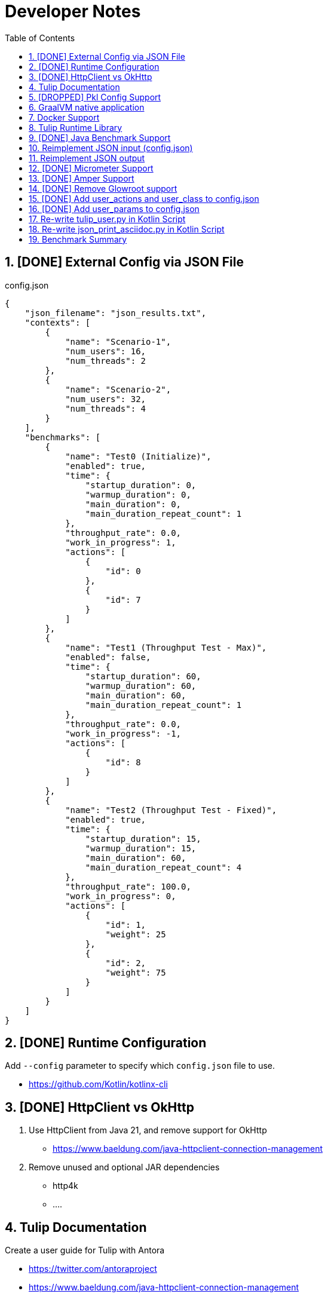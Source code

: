 = Developer Notes
:toc:
:sectnums:

== [DONE] [.line-through]#External Config via JSON File#

.config.json
[source,json]
----
{
    "json_filename": "json_results.txt",
    "contexts": [
        {
            "name": "Scenario-1",
            "num_users": 16,
            "num_threads": 2
        },
        {
            "name": "Scenario-2",
            "num_users": 32,
            "num_threads": 4
        }
    ],
    "benchmarks": [
        {
            "name": "Test0 (Initialize)",
            "enabled": true,
            "time": {
                "startup_duration": 0,
                "warmup_duration": 0,
                "main_duration": 0,
                "main_duration_repeat_count": 1
            },
            "throughput_rate": 0.0,
            "work_in_progress": 1,
            "actions": [
                {
                    "id": 0
                },
                {
                    "id": 7
                }
            ]
        },
        {
            "name": "Test1 (Throughput Test - Max)",
            "enabled": false,
            "time": {
                "startup_duration": 60,
                "warmup_duration": 60,
                "main_duration": 60,
                "main_duration_repeat_count": 1
            },
            "throughput_rate": 0.0,
            "work_in_progress": -1,
            "actions": [
                {
                    "id": 8
                }
            ]
        },
        {
            "name": "Test2 (Throughput Test - Fixed)",
            "enabled": true,
            "time": {
                "startup_duration": 15,
                "warmup_duration": 15,
                "main_duration": 60,
                "main_duration_repeat_count": 4
            },
            "throughput_rate": 100.0,
            "work_in_progress": 0,
            "actions": [
                {
                    "id": 1,
                    "weight": 25
                },
                {
                    "id": 2,
                    "weight": 75
                }
            ]
        }
    ]
}
----

== [DONE] [.line-through]#Runtime Configuration#

Add `--config` parameter to specify which `config.json` file to use.

* https://github.com/Kotlin/kotlinx-cli

== [DONE] [.line-through]#HttpClient vs OkHttp#

. Use HttpClient from Java 21, and remove support for OkHttp

** https://www.baeldung.com/java-httpclient-connection-management

. Remove unused and optional JAR dependencies

** http4k
** ....

== Tulip Documentation

Create a user guide for Tulip with Antora

* https://twitter.com/antoraproject

* https://www.baeldung.com/java-httpclient-connection-management

** -Djdk.httpclient.connectionPoolSize=1
** -Djdk.httpclient.keepalive.timeout=2

* https://openjdk.org/groups/net/httpclient/recipes.html

== [DROPPED] [.line-through]#Pkl Config Support#

Write a config.pkl file to generate config.json

* https://pkl-lang.org/blog/introducing-pkl.html

== GraalVM native application

Build a native (exe) using GraalVM of a Tulip benchmark application

* https://www.graalvm.org/

[source,bash]
----
$ ./gradlew nativeCompile

$ ./build/native/nativeCompile/tulip -c ./config.json
----

* https://graalvm.github.io/native-build-tools/latest/gradle-plugin.html

== Docker Support

Create a Docker container of a Tulip benchmark application using Docker Compose

* https://docs.docker.com/compose/

== Tulip Runtime Library

Create a Maven Central hosted tulip-core.jar runtime library that can be imported by benchmark applications

* https://jenkov.com/tutorials/maven/publish-to-central-maven-repository.html

[source,xml]
----
<dependency>
    <groupId>io.github.wfouche</groupId>
    <artifactId>tulip-core</artifactId>
    <version>0.8.1</version>
</dependency>
----

== [DONE] [.line-through]#Java Benchmark Support#

Allow benchmark user class to be written in Java or other JVM compatible languages. Add support for:

* [.line-through]#Kotlin#
* [.line-through]#Java#

== Reimplement JSON input (config.json)

Use Kotlin Serialization instead of GSON:

* Support JSON5 format
* Support GraalVM

== Reimplement JSON output

Re-implement how the json_results.txt file is created. Only use a hierarchy of data classes and GSON to create the JSON output, or kotlinx

* https://www.baeldung.com/kotlin/data-class-json-serialize-default-values

[source,kotlin]
----
import kotlinx.serialization.Serializable
@Serializable
data class Car(val type: String, @EncodeDefault val color: String = "Blue")

val car = Car("Ford")
val jsonString = Json.encodeToString(car)
assertEquals("{\"type\":\"Ford\",\"color\":\"Blue\"}", jsonString)
----

* https://discuss.kotlinlang.org/t/request-for-built-in-tostring-json-true-for-data-classes-for-json-output/6720/2

== [DONE] [.line-through]#Micrometer Support#

Instrument the benchmark application using Micrometer (http://micrometer.io) and support performance data extraction via Prometheus and Grafana.

* https://grafana.com/docs/grafana/latest/getting-started/get-started-grafana-prometheus/

* $ docker run --name prometheus -d -p 127.0.0.1:9090:9090 prom/prometheus

* https://wfouche.grafana.net/a/cloud-home-app/onboarding-flow/start
* https://grafana.com/docs/grafana-cloud/send-data/metrics/metrics-prometheus/prometheus-config-examples/pivotal-software-inc-micrometer/

Also see `docker compose` scripts at:

* https://github.com/docker/awesome-compose/blob/master/prometheus-grafana/README.md

== [DONE] [.line-through]#Amper Support#

Change the Tulip project to build using Amper/Gradle.

* https://blog.jetbrains.com/blog/2023/11/09/amper-improving-the-build-tooling-user-experience/

== [DONE] [.line-through]#Remove Glowroot support#

Remove folder `tulip/runtime/glowroot`.

See https://glowroot.org/ and https://github.com/glowroot/glowroot

== [DONE] [.line-through]#Add user_actions and user_class to config.json#

[source,yaml]
----
{
    "user_class": "user.UserHttp",
    "user_actions": {
        "0": "start",
        "1": "DELAY-6ms",
        "2": "DELAY-14ms",
        "3": "REST-posts",
        "4": "REST-comments",
        "5": "REST-albums",
        "6": "REST-photos",
        "7": "REST-todos",
        "8": "login",
        "99": "stop"
    }
}
----

== [DONE] [.line-through]#Add user_params to config.json#

[source,json]
----
{
    ....
    "user_params": {
        "url": "https://jsonplaceholder.typicode.com",
        ....
    },
    ....
}
----

== Re-write tulip_user.py in Kotlin Script

* tulip_user.py
* tulip_user.kts

== Re-write json_print_asciidoc.py in Kotlin Script

* json_print_asciidoc.py
* json_print_asciidoc.kts

== Benchmark Summary

Display a summary of benchmark results at the end of the benchmark:

Benchmark1::
* Name
* Average TPS
* Average response time
* 90th percentile
* Max response time
* Num-failed nnn (%xyz)

Benchmark2::
* Name
* Average TPS
* Average response time
* 90th percentile
* Max response time
* Num-failed nnn (%xyz)

Benchmark...::
* Name
* Average TPS
* Average response time
* 90th percentile
* Max response time
* Num-failed nnn (%xyz)

